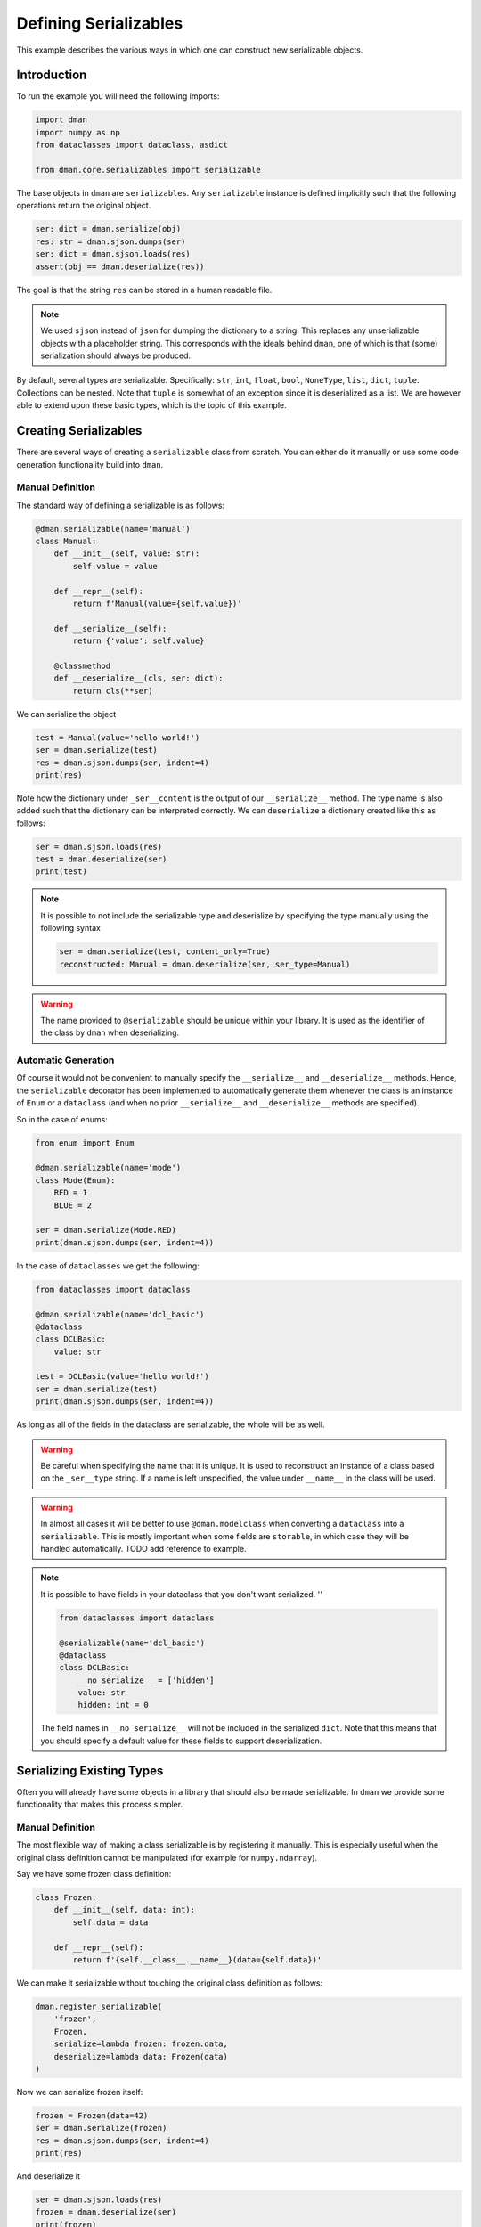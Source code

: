 
.. DO NOT EDIT.
.. THIS FILE WAS AUTOMATICALLY GENERATED BY SPHINX-GALLERY.
.. TO MAKE CHANGES, EDIT THE SOURCE PYTHON FILE:
.. "gallery/serializables.py"
.. LINE NUMBERS ARE GIVEN BELOW.

.. only:: html

    .. note::
        :class: sphx-glr-download-link-note

        Click :ref:`here <sphx_glr_download_gallery_serializables.py>`
        to download the full example code

.. rst-class:: sphx-glr-example-title

.. _sphx_glr_gallery_serializables.py:


Defining Serializables
========================

This example describes the various ways in which one 
can construct new serializable objects.

.. GENERATED FROM PYTHON SOURCE LINES 10-13

Introduction
-----------------
To run the example you will need the following imports:

.. GENERATED FROM PYTHON SOURCE LINES 13-20

.. code-block:: default


    import dman
    import numpy as np
    from dataclasses import dataclass, asdict

    from dman.core.serializables import serializable








.. GENERATED FROM PYTHON SOURCE LINES 21-46

The base objects in ``dman`` are ``serializables``. Any ``serializable``
instance is defined implicitly such that the following operations 
return the original object.

.. code-block:: python

      ser: dict = dman.serialize(obj)
      res: str = dman.sjson.dumps(ser)
      ser: dict = dman.sjson.loads(res)
      assert(obj == dman.deserialize(res))

The goal is that the string ``res`` can be stored in a human readable file.

.. note::

      We used ``sjson`` instead of ``json`` for dumping the dictionary
      to a string. This replaces any unserializable objects with 
      a placeholder string. This corresponds with the ideals behind ``dman``,
      one of which is that (some) serialization should always be produced. 

By default, several types are serializable. Specifically: ``str``, ``int``,
``float``, ``bool``, ``NoneType``, ``list``, ``dict``, ``tuple``. Collections 
can be nested. Note that ``tuple`` is somewhat of an exception since it 
is deserialized as a list. We are however able to extend upon these
basic types, which is the topic of this example.

.. GENERATED FROM PYTHON SOURCE LINES 48-58

Creating Serializables
-------------------------
There are several ways of creating a ``serializable`` class from scratch.
You can either do it manually or use some code generation functionality
build into ``dman``. 

Manual Definition
^^^^^^^^^^^^^^^^^^^

The standard way of defining a serializable is as follows:

.. GENERATED FROM PYTHON SOURCE LINES 58-74

.. code-block:: default


    @dman.serializable(name='manual')
    class Manual:
        def __init__(self, value: str):
            self.value = value

        def __repr__(self):
            return f'Manual(value={self.value})'
    
        def __serialize__(self):
            return {'value': self.value}
    
        @classmethod
        def __deserialize__(cls, ser: dict):
            return cls(**ser)








.. GENERATED FROM PYTHON SOURCE LINES 75-76

We can serialize the object

.. GENERATED FROM PYTHON SOURCE LINES 76-81

.. code-block:: default


    test = Manual(value='hello world!')
    ser = dman.serialize(test)
    res = dman.sjson.dumps(ser, indent=4)
    print(res)




.. rst-class:: sphx-glr-script-out

 .. code-block:: none

    {
        "_ser__type": "manual",
        "_ser__content": {
            "value": "hello world!"
        }
    }




.. GENERATED FROM PYTHON SOURCE LINES 82-85

Note how the dictionary under ``_ser__content`` is the output of our ``__serialize__``
method. The type name is also added such that the dictionary can be interpreted
correctly. We can ``deserialize`` a dictionary created like this as follows:

.. GENERATED FROM PYTHON SOURCE LINES 85-90

.. code-block:: default


    ser = dman.sjson.loads(res)
    test = dman.deserialize(ser)
    print(test)





.. rst-class:: sphx-glr-script-out

 .. code-block:: none

    Manual(value=hello world!)




.. GENERATED FROM PYTHON SOURCE LINES 91-99

.. note::
    It is possible to not include the serializable type and deserialize
    by specifying the type manually using the following syntax

    .. code-block:: python

        ser = dman.serialize(test, content_only=True)
        reconstructed: Manual = dman.deserialize(ser, ser_type=Manual)

.. GENERATED FROM PYTHON SOURCE LINES 101-105

.. warning::
    The name provided to ``@serializable`` should be unique within
    your library. It is used as the identifier of the class by ``dman``
    when deserializing.

.. GENERATED FROM PYTHON SOURCE LINES 108-117

Automatic Generation
^^^^^^^^^^^^^^^^^^^^^^
Of course it would not be convenient to manually specify the ``__serialize__``
and ``__deserialize__`` methods. Hence, the ``serializable`` decorator
has been implemented to automatically generate them whenever 
the class is an instance of ``Enum`` or a ``dataclass`` (and when no prior ``__serialize__``
and ``__deserialize__`` methods are specified). 

So in the case of enums:

.. GENERATED FROM PYTHON SOURCE LINES 117-128

.. code-block:: default


    from enum import Enum

    @dman.serializable(name='mode')
    class Mode(Enum):
        RED = 1
        BLUE = 2

    ser = dman.serialize(Mode.RED)
    print(dman.sjson.dumps(ser, indent=4))





.. rst-class:: sphx-glr-script-out

 .. code-block:: none

    {
        "_ser__type": "mode",
        "_ser__content": "Mode.RED"
    }




.. GENERATED FROM PYTHON SOURCE LINES 129-130

In the case of ``dataclasses`` we get the following:

.. GENERATED FROM PYTHON SOURCE LINES 130-143

.. code-block:: default


    from dataclasses import dataclass

    @dman.serializable(name='dcl_basic')
    @dataclass
    class DCLBasic:
        value: str

    test = DCLBasic(value='hello world!')
    ser = dman.serialize(test)
    print(dman.sjson.dumps(ser, indent=4))






.. rst-class:: sphx-glr-script-out

 .. code-block:: none

    {
        "_ser__type": "dcl_basic",
        "_ser__content": {
            "value": "hello world!"
        }
    }




.. GENERATED FROM PYTHON SOURCE LINES 144-182

As long as all of the fields in the dataclass are serializable, the whole
will be as well. 

.. warning::

    Be careful when specifying the name that it is unique. It 
    is used to reconstruct an instance of a class based on the 
    ``_ser__type`` string. If a name is left unspecified, the value 
    under ``__name__`` in the class will be used.


.. warning::

    In almost all cases it will be better to use ``@dman.modelclass``
    when converting a ``dataclass`` into a ``serializable``.
    This is mostly important when some fields are ``storable``,
    in which case they will be handled automatically. 
    TODO add reference to example.

.. note::

    It is possible to have fields in your dataclass that you don't 
    want serialized. ''

    .. code-block:: python

        from dataclasses import dataclass

        @serializable(name='dcl_basic')
        @dataclass
        class DCLBasic:
            __no_serialize__ = ['hidden']
            value: str
            hidden: int = 0

    The field names in ``__no_serialize__`` will not be included 
    in the serialized ``dict``. Note that this means that you should
    specify a default value for these fields to support deserialization.

.. GENERATED FROM PYTHON SOURCE LINES 184-199

Serializing Existing Types
-----------------------------

Often you will already have some objects in a library that should 
also be made serializable. In ``dman`` we provide some functionality 
that makes this process simpler.

Manual Definition
^^^^^^^^^^^^^^^^^^^

The most flexible way of making a class serializable is by registering it 
manually. This is especially useful when the original class definition 
cannot be manipulated (for example for ``numpy.ndarray``).

Say we have some frozen class definition:

.. GENERATED FROM PYTHON SOURCE LINES 199-206

.. code-block:: default

    class Frozen:    
        def __init__(self, data: int):
            self.data = data
    
        def __repr__(self):
            return f'{self.__class__.__name__}(data={self.data})'








.. GENERATED FROM PYTHON SOURCE LINES 207-209

We can make it serializable without touching the original class 
definition as follows:

.. GENERATED FROM PYTHON SOURCE LINES 209-216

.. code-block:: default

    dman.register_serializable(
        'frozen',
        Frozen,
        serialize=lambda frozen: frozen.data,
        deserialize=lambda data: Frozen(data)
    )








.. GENERATED FROM PYTHON SOURCE LINES 217-218

Now we can serialize frozen itself:

.. GENERATED FROM PYTHON SOURCE LINES 218-223

.. code-block:: default

    frozen = Frozen(data=42)
    ser = dman.serialize(frozen)
    res = dman.sjson.dumps(ser, indent=4)
    print(res)





.. rst-class:: sphx-glr-script-out

 .. code-block:: none

    {
        "_ser__type": "frozen",
        "_ser__content": 42
    }




.. GENERATED FROM PYTHON SOURCE LINES 224-225

And deserialize it

.. GENERATED FROM PYTHON SOURCE LINES 225-229

.. code-block:: default

    ser = dman.sjson.loads(res)
    frozen = dman.deserialize(ser)
    print(frozen)





.. rst-class:: sphx-glr-script-out

 .. code-block:: none

    Frozen(data=42)




.. GENERATED FROM PYTHON SOURCE LINES 230-232

You can take a look at ``dman.numerics`` to see an example of this 
in practice.

.. GENERATED FROM PYTHON SOURCE LINES 234-242

Templates
^^^^^^^^^^^^^^^^^^^

In many cases however it will be possible to alter the 
original class.

So say we have some user class that is used all throughout 
your library:

.. GENERATED FROM PYTHON SOURCE LINES 242-249

.. code-block:: default

    class User:    
        def __init__(self, name: int):
            self.name = name
    
        def __repr__(self):
            return f'{self.__class__.__name__}(id={self.name})'








.. GENERATED FROM PYTHON SOURCE LINES 250-253

We would like to make ``User`` serializable without 
defining ``__serialize__`` and ``__deserialize__`` manually.
We can do so using a template:

.. GENERATED FROM PYTHON SOURCE LINES 253-265

.. code-block:: default

    @dman.serializable
    @dataclass
    class UserTemplate:
        name: str

        @classmethod
        def __convert__(cls, other: 'User'):
            return cls(other.name)
    
        def __de_convert__(self):
            return User(self.name)








.. GENERATED FROM PYTHON SOURCE LINES 266-269

A template has a method that allows conversion from the 
original class to the template and a method 
to undo that conversion.

.. GENERATED FROM PYTHON SOURCE LINES 271-272

Using a template we can then make ``User`` itself serializable like this:

.. GENERATED FROM PYTHON SOURCE LINES 272-274

.. code-block:: default

    serializable(User, name='user', template=UserTemplate)








.. GENERATED FROM PYTHON SOURCE LINES 275-276

Now we can serialize a user:

.. GENERATED FROM PYTHON SOURCE LINES 276-281

.. code-block:: default

    user = User(name='Thomas Anderson')
    ser = dman.serialize(user)
    res = dman.sjson.dumps(ser, indent=4)
    print(res)





.. rst-class:: sphx-glr-script-out

 .. code-block:: none

    {
        "_ser__type": "user",
        "_ser__content": {
            "name": "Thomas Anderson"
        }
    }




.. GENERATED FROM PYTHON SOURCE LINES 282-284

However this does make an adjustment to the class.
Specifically a field ``_ser__type`` is added:

.. GENERATED FROM PYTHON SOURCE LINES 284-286

.. code-block:: default

    print(getattr(User, '_ser__type'))





.. rst-class:: sphx-glr-script-out

 .. code-block:: none

    user




.. GENERATED FROM PYTHON SOURCE LINES 287-292

Using templates can also be useful when 
you are able to work with subclasses of some ``Base`` class
instead.

So say you start with some ``Base`` class:

.. GENERATED FROM PYTHON SOURCE LINES 292-303

.. code-block:: default

    class Base:
        def __init__(self, data: int, computation: int = None):
            self.data = data
            self.computation = computation 
    
        def compute(self):
            self.computation = self.data**2
    
        def __repr__(self):
            return f'{self.__class__.__name__}(data={self.data}, computation={self.computation})'








.. GENERATED FROM PYTHON SOURCE LINES 304-306

We want to create a subtype of this class that is serializable without 
defining the ``__serialize__`` method manually. 

.. GENERATED FROM PYTHON SOURCE LINES 306-321

.. code-block:: default


    @dman.serializable
    @dataclass
    class Template:
        data: int
        computation: int 

        @classmethod
        def __convert__(cls, other: 'SBase'):
            return cls(other.data, other.computation)


    @dman.serializable(name='base', template=Template)
    class SBase(Base): ...








.. GENERATED FROM PYTHON SOURCE LINES 322-326

So we defined a template class with a convert method from ``Base`` and 
similarly we defined a serializable subclass of ``Base`` that 
can be converted from ``Template``. Now we can serialize an instance of ``SBase``
as follows:

.. GENERATED FROM PYTHON SOURCE LINES 326-333

.. code-block:: default


    base = SBase(data=25)
    base.compute()
    ser = dman.serialize(base)
    res = dman.sjson.dumps(ser, indent=4)
    print(res)





.. rst-class:: sphx-glr-script-out

 .. code-block:: none

    {
        "_ser__type": "base",
        "_ser__content": {
            "data": 25,
            "computation": 625
        }
    }




.. GENERATED FROM PYTHON SOURCE LINES 334-335

And we can deserialize it too

.. GENERATED FROM PYTHON SOURCE LINES 335-340

.. code-block:: default


    ser = dman.sjson.loads(res)
    base = dman.deserialize(ser)
    print(base)





.. rst-class:: sphx-glr-script-out

 .. code-block:: none

    SBase(data=25, computation=625)




.. GENERATED FROM PYTHON SOURCE LINES 341-345

Note how we did not specify in the above example how to 
go from an instance of ``Template`` to one of ``SBase``. 
Such a ``__convert__`` method was actually generated automatically. 
We could have instead specified the same behavior manually as follows:

.. GENERATED FROM PYTHON SOURCE LINES 345-352

.. code-block:: default


    @dman.serializable(name='base', template=Template)
    class SBase(Base):
        @classmethod
        def __convert__(cls, other: Template):
            return cls(**asdict(other))








.. GENERATED FROM PYTHON SOURCE LINES 353-357

Specifying this conversion manually could be 
relevant if the fields of the ``Template`` dataclass
do not match the ones for the ``__init__`` method of ``Base``. 
For example we could have had:

.. GENERATED FROM PYTHON SOURCE LINES 357-369

.. code-block:: default


    class Base:
        def __init__(self, data: int):
            self.data = data
            self.computation = None 
    
        def compute(self):
            self.computation = self.data**2
    
        def __repr__(self):
            return f'{self.__class__.__name__}(data={self.data}, computation={self.computation})'








.. GENERATED FROM PYTHON SOURCE LINES 370-372

So the value of ``computation`` cannot be passed to the constructor.
We can however compensate for this in the ``__convert__`` method:

.. GENERATED FROM PYTHON SOURCE LINES 372-379

.. code-block:: default


    @dman.serializable(name='base', template=Template)
    class SBase(Base):
        @classmethod
        def __convert__(cls, other: Template):
            res = cls(other.data)
            res.computation = other.computation
            return res







.. rst-class:: sphx-glr-timing

   **Total running time of the script:** ( 0 minutes  0.060 seconds)


.. _sphx_glr_download_gallery_serializables.py:

.. only:: html

  .. container:: sphx-glr-footer sphx-glr-footer-example


    .. container:: sphx-glr-download sphx-glr-download-python

      :download:`Download Python source code: serializables.py <serializables.py>`

    .. container:: sphx-glr-download sphx-glr-download-jupyter

      :download:`Download Jupyter notebook: serializables.ipynb <serializables.ipynb>`


.. only:: html

 .. rst-class:: sphx-glr-signature

    `Gallery generated by Sphinx-Gallery <https://sphinx-gallery.github.io>`_
